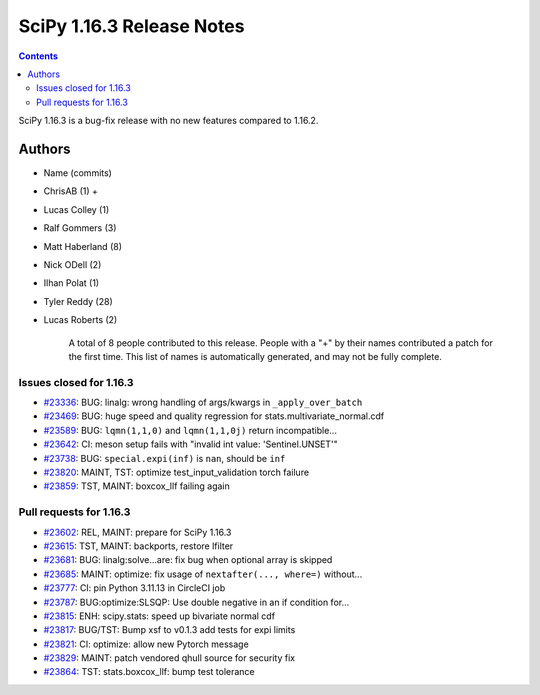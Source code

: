 ==========================
SciPy 1.16.3 Release Notes
==========================

.. contents::

SciPy 1.16.3 is a bug-fix release with no new features
compared to 1.16.2.



Authors
=======
* Name (commits)
* ChrisAB (1) +
* Lucas Colley (1)
* Ralf Gommers (3)
* Matt Haberland (8)
* Nick ODell (2)
* Ilhan Polat (1)
* Tyler Reddy (28)
* Lucas Roberts (2)

    A total of 8 people contributed to this release.
    People with a "+" by their names contributed a patch for the first time.
    This list of names is automatically generated, and may not be fully complete.


Issues closed for 1.16.3
------------------------

* `#23336 <https://github.com/scipy/scipy/issues/23336>`__: BUG: linalg: wrong handling of args/kwargs in ``_apply_over_batch``
* `#23469 <https://github.com/scipy/scipy/issues/23469>`__: BUG: huge speed and quality regression for stats.multivariate_normal.cdf
* `#23589 <https://github.com/scipy/scipy/issues/23589>`__: BUG: ``lqmn(1,1,0)`` and ``lqmn(1,1,0j)`` return incompatible...
* `#23642 <https://github.com/scipy/scipy/issues/23642>`__: CI: meson setup fails with "invalid int value: 'Sentinel.UNSET'"
* `#23738 <https://github.com/scipy/scipy/issues/23738>`__: BUG: ``special.expi(inf)`` is ``nan``\ , should be ``inf``
* `#23820 <https://github.com/scipy/scipy/issues/23820>`__: MAINT, TST: optimize test_input_validation torch failure
* `#23859 <https://github.com/scipy/scipy/issues/23859>`__: TST, MAINT: boxcox_llf failing again


Pull requests for 1.16.3
------------------------

* `#23602 <https://github.com/scipy/scipy/pull/23602>`__: REL, MAINT: prepare for SciPy 1.16.3
* `#23615 <https://github.com/scipy/scipy/pull/23615>`__: TST, MAINT: backports, restore lfilter
* `#23681 <https://github.com/scipy/scipy/pull/23681>`__: BUG: linalg:solve...are: fix bug when optional array is skipped
* `#23685 <https://github.com/scipy/scipy/pull/23685>`__: MAINT: optimize: fix usage of ``nextafter(..., where=)`` without...
* `#23777 <https://github.com/scipy/scipy/pull/23777>`__: CI: pin Python 3.11.13 in CircleCI job
* `#23787 <https://github.com/scipy/scipy/pull/23787>`__: BUG:optimize:SLSQP: Use double negative in an if condition for...
* `#23815 <https://github.com/scipy/scipy/pull/23815>`__: ENH: scipy.stats: speed up bivariate normal cdf
* `#23817 <https://github.com/scipy/scipy/pull/23817>`__: BUG/TST: Bump xsf to v0.1.3 add tests for expi limits
* `#23821 <https://github.com/scipy/scipy/pull/23821>`__: CI: optimize: allow new Pytorch message
* `#23829 <https://github.com/scipy/scipy/pull/23829>`__: MAINT: patch vendored qhull source for security fix
* `#23864 <https://github.com/scipy/scipy/pull/23864>`__: TST: stats.boxcox_llf: bump test tolerance
